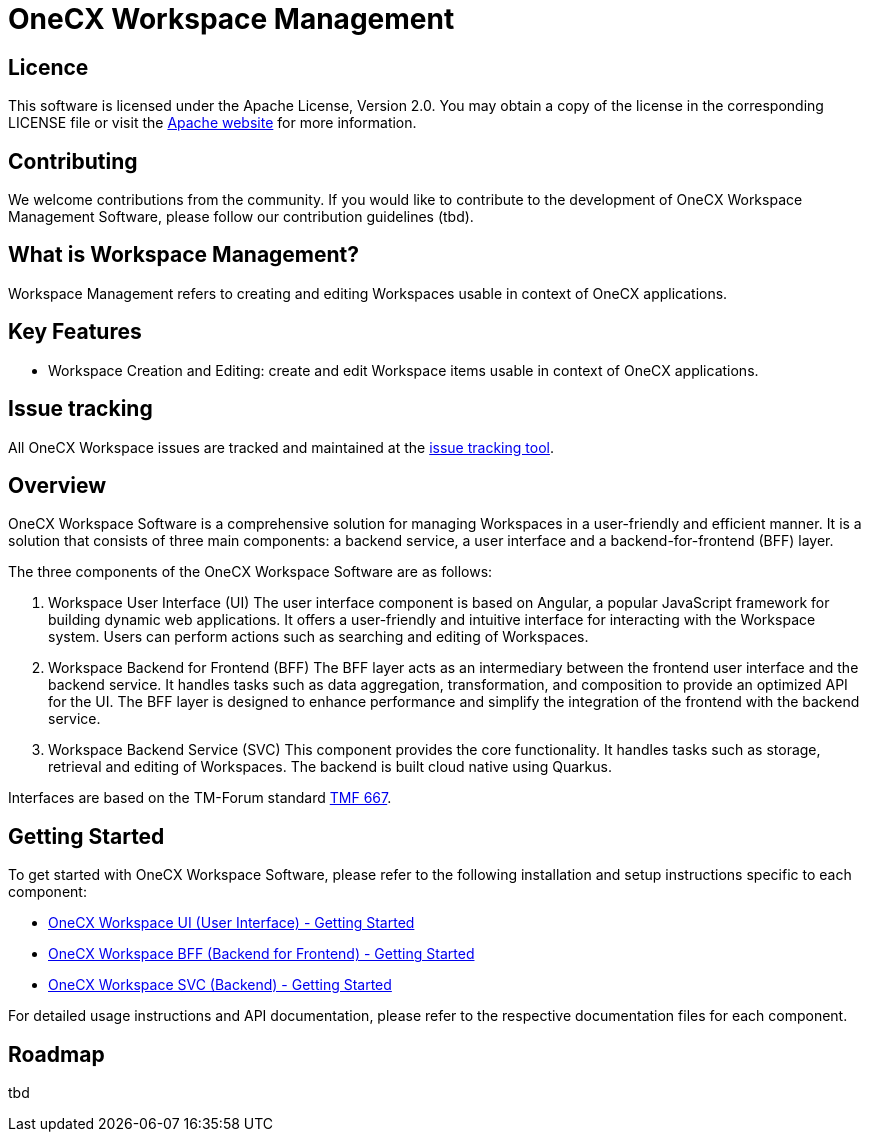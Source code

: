 = OneCX Workspace Management

== Licence
This software is licensed under the Apache License, Version 2.0.
You may obtain a copy of the license in the corresponding LICENSE file or visit the link:https://www.apache.org/licenses/LICENSE-2.0[Apache website] for more information.

== Contributing
We welcome contributions from the community.
If you would like to contribute to the development of OneCX Workspace Management Software, please follow our contribution guidelines (tbd).

== What is Workspace Management?
Workspace Management refers to creating and editing Workspaces usable in context of OneCX applications.

== Key Features
* Workspace Creation and Editing: create and edit Workspace items usable in context of OneCX applications.

== Issue tracking
All OneCX Workspace issues are tracked and maintained at the link:https://xyz.com[issue tracking tool].

== Overview
OneCX Workspace Software is a comprehensive solution for managing Workspaces in a user-friendly and efficient manner.
It is a solution that consists of three main components: a backend service, a user interface and a backend-for-frontend (BFF) layer.

The three components of the OneCX Workspace Software are as follows:

. Workspace User Interface (UI)
  The user interface component is based on Angular, a popular JavaScript framework for building dynamic web applications.
  It offers a user-friendly and intuitive interface for interacting with the Workspace system.
  Users can perform actions such as searching and editing of Workspaces.

. Workspace Backend for Frontend (BFF)
  The BFF layer acts as an intermediary between the frontend user interface and the backend service.
  It handles tasks such as data aggregation, transformation, and composition to provide an optimized API for the UI.
  The BFF layer is designed to enhance performance and simplify the integration of the frontend with the backend service.

. Workspace Backend Service (SVC)
  This component provides the core functionality.
  It handles tasks such as storage, retrieval and editing of Workspaces.
  The backend is built cloud native using Quarkus.

Interfaces are based on the TM-Forum standard link:https://github.com/tmforum-apis/TMF667_Document[TMF 667].

== Getting Started
To get started with OneCX Workspace Software, please refer to the following installation and setup instructions specific to each component:

* link:https://onecx.github.io/docs/onecx-workspace/current/onecx-workspace-ui/index.html[OneCX Workspace UI (User Interface) - Getting Started]
* link:https://onecx.github.io/docs/onecx-workspace/current/onecx-workspace-bff/index.html[OneCX Workspace BFF (Backend for Frontend) - Getting Started]
* link:https://onecx.github.io/docs/onecx-workspace/current/onecx-workspace-svc/index.html[OneCX Workspace SVC (Backend) - Getting Started]

For detailed usage instructions and API documentation, please refer to the respective documentation files for each component.

== Roadmap
tbd